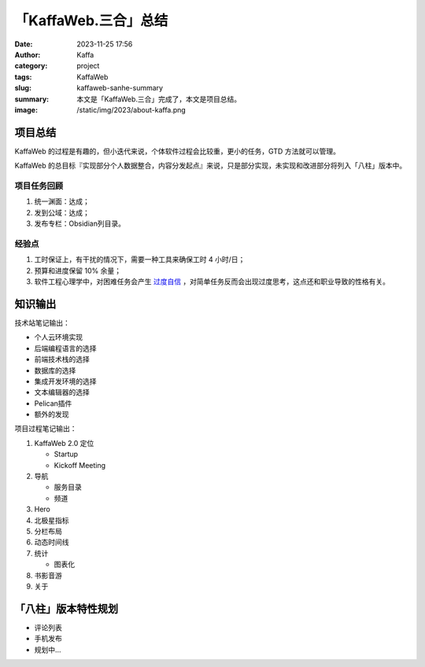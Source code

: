 「KaffaWeb.三合」总结
##################################################

:date: 2023-11-25 17:56
:author: Kaffa
:category: project
:tags: KaffaWeb
:slug: kaffaweb-sanhe-summary
:summary: 本文是「KaffaWeb.三合」完成了，本文是项目总结。
:image: /static/img/2023/about-kaffa.png


项目总结
=========

KaffaWeb 的过程是有趣的，但小迭代来说，个体软件过程会比较重，更小的任务，GTD 方法就可以管理。

KaffaWeb 的总目标『实现部分个人数据整合，内容分发起点』来说，只是部分实现，未实现和改进部分将列入「八柱」版本中。


项目任务回顾
--------------------

1. 统一渊面：达成；
2. 发到公域：达成；
3. 发布专栏：Obsidian列目录。

经验点
--------------------

1. 工时保证上，有干扰的情况下，需要一种工具来确保工时 4 小时/日；
2. 预算和进度保留 10% 余量；
3. 软件工程心理学中，对困难任务会产生 `过度自信`_ ，对简单任务反而会出现过度思考，这点还和职业导致的性格有关。


知识输出
=========

技术站笔记输出：

- 个人云环境实现
- 后端编程语言的选择
- 前端技术栈的选择
- 数据库的选择
- 集成开发环境的选择
- 文本编辑器的选择
- Pelican插件
- 额外的发现

项目过程笔记输出：

1. KaffaWeb 2.0 定位

   - Startup
   - Kickoff Meeting

2. 导航

   - 服务目录
   - 频道

3. Hero
4. 北极星指标
5. 分栏布局
6. 动态时间线
7. 统计

   - 图表化

8. 书影音游
9. 关于


「八柱」版本特性规划
====================================

- 评论列表
- 手机发布
- 规划中...

.. _`欧雷`: https://ourai.ws/
.. _`过度自信`: https://wiki.mbalib.com/wiki/%E8%BF%87%E5%BA%A6%E8%87%AA%E4%BF%A1%E7%90%86%E8%AE%BA
